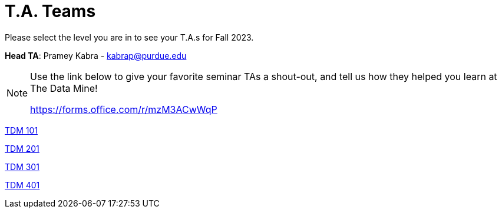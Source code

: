 = T.A. Teams

Please select the level you are in to see your T.A.s for Fall 2023.

*Head TA*: Pramey Kabra - kabrap@purdue.edu

[NOTE]
====
Use the link below to give your favorite seminar TAs a shout-out, and tell us how they helped you learn at The Data Mine!

https://forms.office.com/r/mzM3ACwWqP
====

xref:fall2023/logistics/101_TAs.adoc[[.custom_button]#TDM 101#]

xref:fall2023/logistics/201_TAs.adoc[[.custom_button]#TDM 201#]

xref:fall2023/logistics/301_TAs.adoc[[.custom_button]#TDM 301#]

xref:fall2023/logistics/401_TAs.adoc[[.custom_button]#TDM 401#]